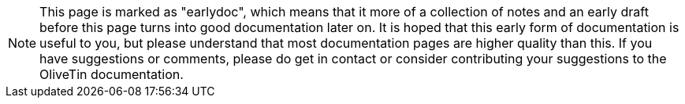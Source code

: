 
NOTE: This page is marked as "earlydoc", which means that it more of a collection of notes and an early draft before this page turns into good documentation later on. It is hoped that this early form of documentation is useful to you, but please understand that most documentation pages are higher quality than this. If you have suggestions or comments, please do get in contact or consider contributing your suggestions to the OliveTin documentation.
